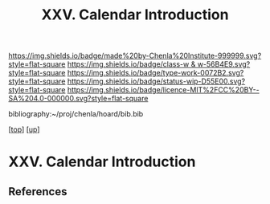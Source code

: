 #   -*- mode: org; fill-column: 60 -*-

#+TITLE: XXV. Calendar Introduction
#+STARTUP: showall
#+TOC: headlines 4
#+PROPERTY: filename
#+LINK: pdf   pdfview:~/proj/chenla/hoard/lib/

[[https://img.shields.io/badge/made%20by-Chenla%20Institute-999999.svg?style=flat-square]] 
[[https://img.shields.io/badge/class-w & w-56B4E9.svg?style=flat-square]]
[[https://img.shields.io/badge/type-work-0072B2.svg?style=flat-square]]
[[https://img.shields.io/badge/status-wip-D55E00.svg?style=flat-square]]
[[https://img.shields.io/badge/licence-MIT%2FCC%20BY--SA%204.0-000000.svg?style=flat-square]]

bibliography:~/proj/chenla/hoard/bib.bib

[[[../../index.org][top]]] [[[../index.org][up]]]

* XXV. Calendar Introduction
  :PROPERTIES:
  :CUSTOM_ID: 
  :Name:      /home/deerpig/proj/chenla/warp/25/intro.org
  :Created:   2018-06-04T11:15@Prek Leap (11.642600N-104.919210W)
  :ID:        5439cc93-a481-4852-91b6-ee5535358826
  :VER:       581357824.374600775
  :GEO:       48P-491193-1287029-15
  :BXID:      proj:KEE1-8018
  :Class:     primer
  :Type:      work
  :Status:    wip
  :Licence:   MIT/CC BY-SA 4.0
  :END:



** References


